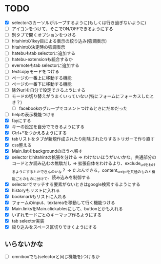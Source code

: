 * TODO
- [X] selectorのカーソルがループするように(もしくは行き過ぎないように)
- [ ] アイコンをつけて、そこでON/OFFできるようにする
- [ ] 別タブで開くオプションをつける
- [ ] hitahintの1key目による表示の絞り込み(強調表示)
- [ ] hitahintの決定時の強調表示
- [ ] hatebuもtab selectorに追加する
- [ ] hatebu-extensionも統合するか
- [ ] evernoteもtab selectorに追加する
- [ ] textcopyモードをつける
- [ ] ページの一番上に移動する機能
- [ ] ページの一番下に移動する機能
- [ ] 除外urlを自分で設定できるようにする
- [ ] モードの切り替えがうまくいっていない(特にフォームにフォーカスしたとき？)
 - [ ] facebookのグループでコメントつけるときにだめだった
- [ ] helpの表示機能つける
- [X] fayにする
- [X] キーの設定を自分でできるようにする
- [X] Ctrl+*をつかえるようにする
- [X] tabリストをタブが新規作成されたり削除されたりするトリガーで作り直す
- [X] css整える
- [X] Main.listをbackgroundのほうへ移す
- [X] selectorとhitahintの拡張を分ける
	  => わけないほうがいいかな。共通部分のコードとか読み込むの無駄だし
	  => 拡張自体をわけるより、exclude_urlをわけるようにするとかできんのかな？
	   => たぶんできる。content_scriptを共通のものと機能ごとのものに分けて、読み込みを制御する
- [X] selectorでマッチする要素がないときはgoogle検索するようにする
- [X] historyもリストに入れる
- [X] bookmarkもリストに入れる
- [X] フォームのinput、textareaを移動して行く機能つける
- [X] Main.linksをMain.clickablesにして、buttonとかも入れる
- [X] いずれモードごとのキーマップ作るようにする
- [X] tab selector実装
- [X] 絞り込みをスペース区切りできくようにする
** いらないかな
- [ ] omniboxでも(selectorと同じ機能を)つけるか
